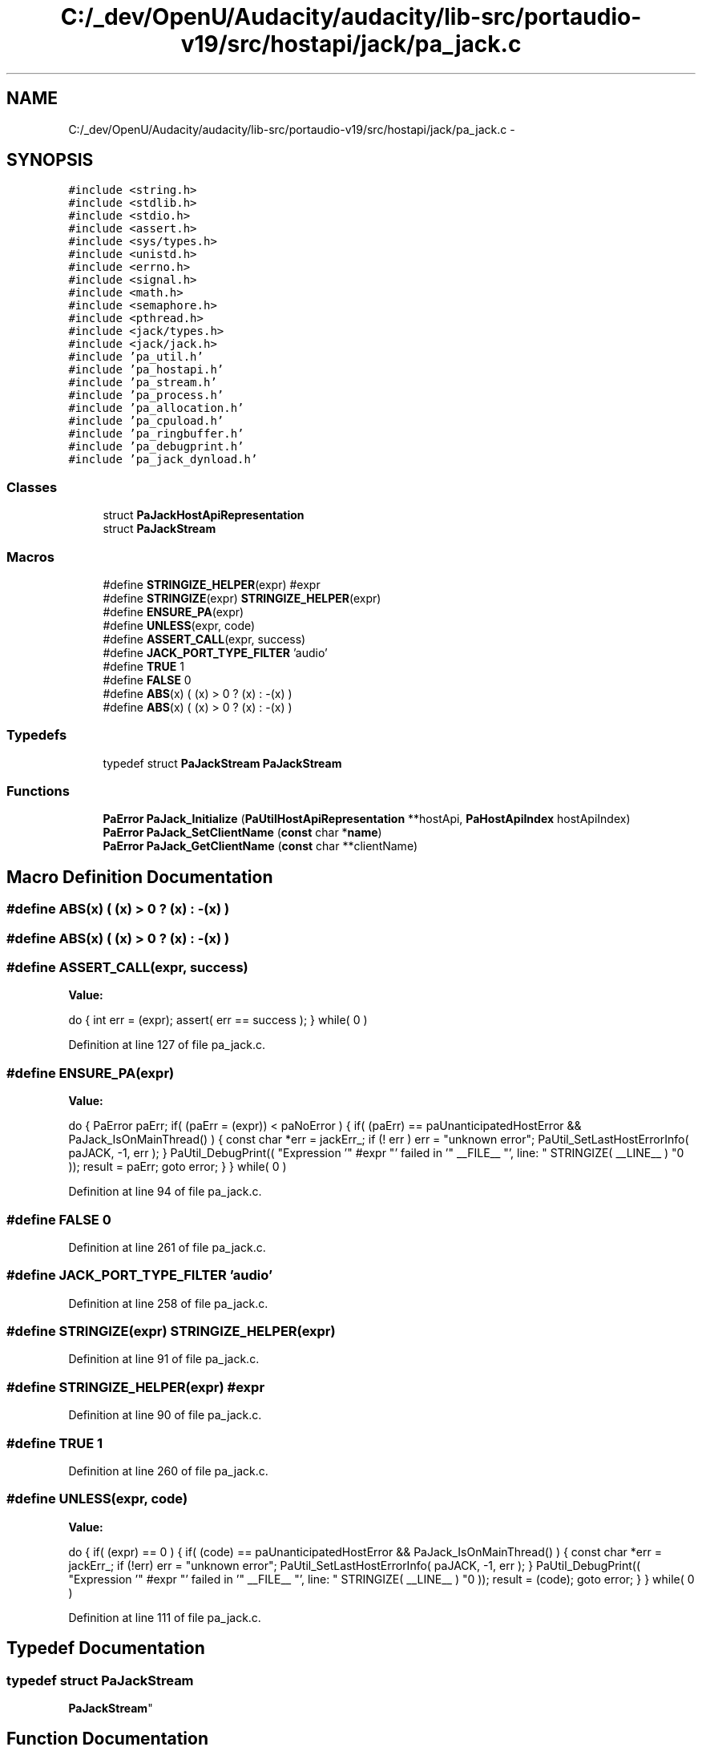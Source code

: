 .TH "C:/_dev/OpenU/Audacity/audacity/lib-src/portaudio-v19/src/hostapi/jack/pa_jack.c" 3 "Thu Apr 28 2016" "Audacity" \" -*- nroff -*-
.ad l
.nh
.SH NAME
C:/_dev/OpenU/Audacity/audacity/lib-src/portaudio-v19/src/hostapi/jack/pa_jack.c \- 
.SH SYNOPSIS
.br
.PP
\fC#include <string\&.h>\fP
.br
\fC#include <stdlib\&.h>\fP
.br
\fC#include <stdio\&.h>\fP
.br
\fC#include <assert\&.h>\fP
.br
\fC#include <sys/types\&.h>\fP
.br
\fC#include <unistd\&.h>\fP
.br
\fC#include <errno\&.h>\fP
.br
\fC#include <signal\&.h>\fP
.br
\fC#include <math\&.h>\fP
.br
\fC#include <semaphore\&.h>\fP
.br
\fC#include <pthread\&.h>\fP
.br
\fC#include <jack/types\&.h>\fP
.br
\fC#include <jack/jack\&.h>\fP
.br
\fC#include 'pa_util\&.h'\fP
.br
\fC#include 'pa_hostapi\&.h'\fP
.br
\fC#include 'pa_stream\&.h'\fP
.br
\fC#include 'pa_process\&.h'\fP
.br
\fC#include 'pa_allocation\&.h'\fP
.br
\fC#include 'pa_cpuload\&.h'\fP
.br
\fC#include 'pa_ringbuffer\&.h'\fP
.br
\fC#include 'pa_debugprint\&.h'\fP
.br
\fC#include 'pa_jack_dynload\&.h'\fP
.br

.SS "Classes"

.in +1c
.ti -1c
.RI "struct \fBPaJackHostApiRepresentation\fP"
.br
.ti -1c
.RI "struct \fBPaJackStream\fP"
.br
.in -1c
.SS "Macros"

.in +1c
.ti -1c
.RI "#define \fBSTRINGIZE_HELPER\fP(expr)   #expr"
.br
.ti -1c
.RI "#define \fBSTRINGIZE\fP(expr)   \fBSTRINGIZE_HELPER\fP(expr)"
.br
.ti -1c
.RI "#define \fBENSURE_PA\fP(expr)"
.br
.ti -1c
.RI "#define \fBUNLESS\fP(expr,  code)"
.br
.ti -1c
.RI "#define \fBASSERT_CALL\fP(expr,  success)"
.br
.ti -1c
.RI "#define \fBJACK_PORT_TYPE_FILTER\fP   'audio'"
.br
.ti -1c
.RI "#define \fBTRUE\fP   1"
.br
.ti -1c
.RI "#define \fBFALSE\fP   0"
.br
.ti -1c
.RI "#define \fBABS\fP(x)   ( (x) > 0 ? (x) : \-(x) )"
.br
.ti -1c
.RI "#define \fBABS\fP(x)   ( (x) > 0 ? (x) : \-(x) )"
.br
.in -1c
.SS "Typedefs"

.in +1c
.ti -1c
.RI "typedef struct \fBPaJackStream\fP \fBPaJackStream\fP"
.br
.in -1c
.SS "Functions"

.in +1c
.ti -1c
.RI "\fBPaError\fP \fBPaJack_Initialize\fP (\fBPaUtilHostApiRepresentation\fP **hostApi, \fBPaHostApiIndex\fP hostApiIndex)"
.br
.ti -1c
.RI "\fBPaError\fP \fBPaJack_SetClientName\fP (\fBconst\fP char *\fBname\fP)"
.br
.ti -1c
.RI "\fBPaError\fP \fBPaJack_GetClientName\fP (\fBconst\fP char **clientName)"
.br
.in -1c
.SH "Macro Definition Documentation"
.PP 
.SS "#define ABS(x)   ( (x) > 0 ? (x) : \-(x) )"

.SS "#define ABS(x)   ( (x) > 0 ? (x) : \-(x) )"

.SS "#define ASSERT_CALL(expr, success)"
\fBValue:\fP
.PP
.nf
do { \
        int err = (expr); \
        assert( err == success ); \
    } while( 0 )
.fi
.PP
Definition at line 127 of file pa_jack\&.c\&.
.SS "#define ENSURE_PA(expr)"
\fBValue:\fP
.PP
.nf
do { \
        PaError paErr; \
        if( (paErr = (expr)) < paNoError ) \
        { \
            if( (paErr) == paUnanticipatedHostError && PaJack_IsOnMainThread() ) \
            { \
                const char *err = jackErr_; \
                if (! err ) err = "unknown error"; \
                PaUtil_SetLastHostErrorInfo( paJACK, -1, err ); \
            } \
            PaUtil_DebugPrint(( "Expression '" #expr "' failed in '" __FILE__ "', line: " STRINGIZE( __LINE__ ) "\n" )); \
            result = paErr; \
            goto error; \
        } \
    } while( 0 )
.fi
.PP
Definition at line 94 of file pa_jack\&.c\&.
.SS "#define FALSE   0"

.PP
Definition at line 261 of file pa_jack\&.c\&.
.SS "#define JACK_PORT_TYPE_FILTER   'audio'"

.PP
Definition at line 258 of file pa_jack\&.c\&.
.SS "#define STRINGIZE(expr)   \fBSTRINGIZE_HELPER\fP(expr)"

.PP
Definition at line 91 of file pa_jack\&.c\&.
.SS "#define STRINGIZE_HELPER(expr)   #expr"

.PP
Definition at line 90 of file pa_jack\&.c\&.
.SS "#define TRUE   1"

.PP
Definition at line 260 of file pa_jack\&.c\&.
.SS "#define UNLESS(expr, code)"
\fBValue:\fP
.PP
.nf
do { \
        if( (expr) == 0 ) \
        { \
            if( (code) == paUnanticipatedHostError && PaJack_IsOnMainThread() ) \
            { \
                const char *err = jackErr_; \
                if (!err) err = "unknown error"; \
                PaUtil_SetLastHostErrorInfo( paJACK, -1, err ); \
            } \
            PaUtil_DebugPrint(( "Expression '" #expr "' failed in '" __FILE__ "', line: " STRINGIZE( __LINE__ ) "\n" )); \
            result = (code); \
            goto error; \
        } \
    } while( 0 )
.fi
.PP
Definition at line 111 of file pa_jack\&.c\&.
.SH "Typedef Documentation"
.PP 
.SS "typedef struct \fBPaJackStream\fP
 \fBPaJackStream\fP"

.SH "Function Documentation"
.PP 
.SS "\fBPaError\fP PaJack_GetClientName (\fBconst\fP char ** clientName)"
Get the JACK client name used by PA JACK\&.
.PP
The caller is responsible for freeing the returned pointer\&. 
.PP
Definition at line 1932 of file pa_jack\&.c\&.
.SS "\fBPaError\fP PaJack_Initialize (\fBPaUtilHostApiRepresentation\fP ** hostApi, \fBPaHostApiIndex\fP hostApiIndex)"

.PP
Definition at line 895 of file pa_jack\&.c\&.
.SS "\fBPaError\fP PaJack_SetClientName (\fBconst\fP char * name)"
Set the JACK client name\&.
.PP
During Pa_Initialize, When PA JACK connects as a client of the JACK server, it requests a certain name, which is for instance prepended to port names\&. By default this name is 'PortAudio'\&. The JACK server may append a suffix to the client name, in order to avoid clashes among clients that try to connect with the same name (e\&.g\&., different PA JACK clients)\&.
.PP
This function must be called before Pa_Initialize, otherwise it won't have any effect\&. Note that the string is not copied, but instead referenced directly, so it must not be freed for as long as PA might need it\&. 
.PP
\fBSee also:\fP
.RS 4
\fBPaJack_GetClientName\fP 
.RE
.PP

.PP
Definition at line 1921 of file pa_jack\&.c\&.
.SH "Author"
.PP 
Generated automatically by Doxygen for Audacity from the source code\&.
